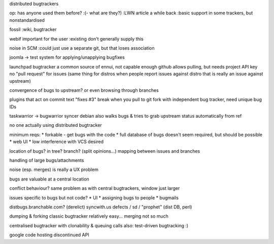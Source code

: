 distributed bugtrackers


op: has anyone used them before?
:(- what are they?)
:LWN article a while back
:basic support in some trackers, but nonstandardised

fossil
:wiki, bugtracker

webif important for the user
:existing don't generally supply this

noise in SCM
:could just use a separate git, but that loses association

joomla -> test system for applying/unapplying bugfixes

launchpad bugtracker a common source of ennui, not capable enough
github allows pulling, but needs project API key
no "pull request" for issues
(same thing for distros when people report issues against distro that is really an issue against upstream)

convergence of bugs to upstream?  or even browsing through branches

plugins that act on commit text "fixes #3" break when you pull to git fork with independent bug tracker, need unique bug IDs

taskwarrior -> bugwarrior syncer
debian also walks bugs & tries to grab upstream status automatically from ref

no one actually using distributed bugtracker

minimum reqs:
* forkable - get bugs with the code
* full database of bugs doesn't seem required, but should be possible
* web UI
* low interference with VCS desired

location of bugs? in tree? branch? (split opinions...)
mapping between issues and branches

handling of large bugs/attachments

noise (esp. merges) is really a UX problem

bugs are valuable at a central location

conflict behaviour?
same problem as with central bugtrackers, window just larger

issues specific to bugs but not code?
* UI
* assigning bugs to people
* bugmails

distbugs.branchable.com? (derelict)
syncwith.us defects / sd / "prophet" (dist DB, perl)

dumping & forking classic bugtracker relatively easy... merging not so much

centralised bugtracker with clonability & queuing calls
also: test-driven bugtracking :)

google code hosting discontinued API
